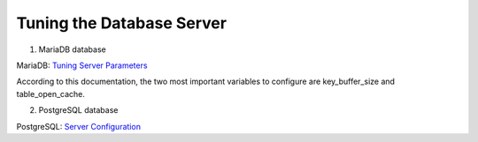 Tuning the Database Server
==========================

1. MariaDB database

MariaDB: `Tuning Server Parameters <https://mariadb.com/kb/en/library/optimization-and-tuning>`_

According to this documentation, the two most important variables to configure are key_buffer_size and table_open_cache.


2. PostgreSQL database

PostgreSQL: `Server Configuration <http://www.postgresql.org/docs/9.3/interactive/runtime-config.html>`_
